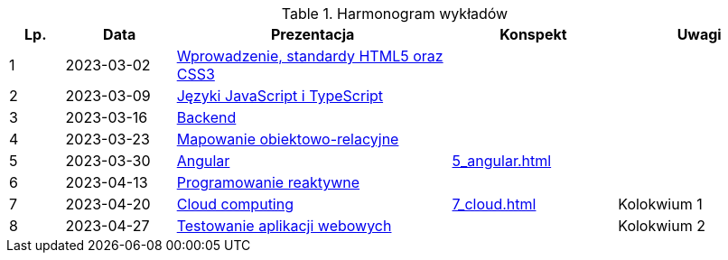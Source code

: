 .Harmonogram wykładów
[cols="1,2,5,3,3"]
|===
|Lp.|Data|Prezentacja|Konspekt|Uwagi

|1
|2023-03-02
|https://pwr-piisw.github.io/wyklady/01_wprowadzenie_html_css.html[Wprowadzenie, standardy HTML5 oraz CSS3]
|
|

|2
|2023-03-09
|https://pwr-piisw.github.io/wyklady/02_javascript_typescript.html[Języki JavaScript i TypeScript]
|
|

|3
|2023-03-16
|https://github.com/pwr-piisw/wyklady/raw/master/03-backend.pdf[Backend]
|
|

|4
|2023-03-23
|https://github.com/pwr-piisw/wyklady/raw/master/04-wyklad-orm.pdf[Mapowanie obiektowo-relacyjne]
|
|

|5
|2023-03-30
|https://pwr-piisw.github.io/wyklady/05_angular.html[Angular]
|xref:5_angular.adoc[]
|

|6
|2023-04-13
|https://pwr-piisw.github.io/wyklady/06_reactive.html#/[Programowanie reaktywne]
//|xref:6_reactive.adoc[]
|
|

|7
|2023-04-20
|https://github.com/pwr-piisw/wyklady/raw/master/07_cloud.pptx[Cloud computing]
|xref:7_cloud.adoc[]
|Kolokwium 1

|8
|2023-04-27
|https://pwr-piisw.github.io/wyklady/08_frontend-testing.html#/[Testowanie aplikacji webowych]
|
|Kolokwium 2
|===
